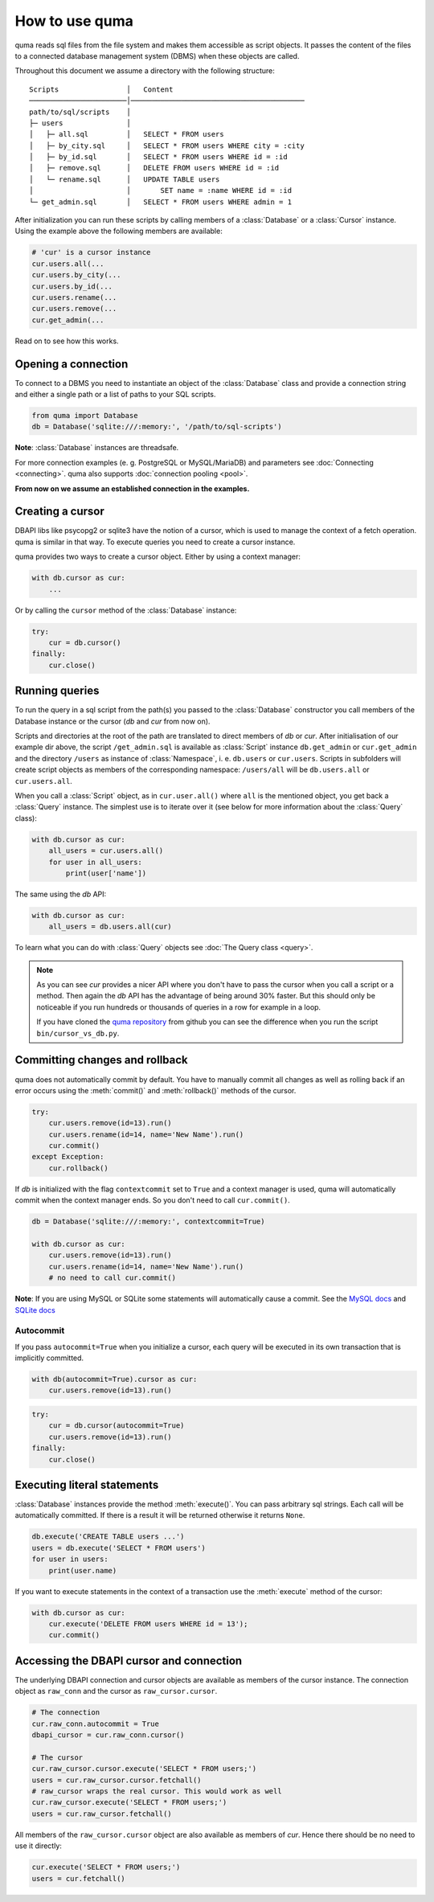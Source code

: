 ===============
How to use quma
===============

quma reads sql files from the file system and makes them accessible as 
script objects. It passes the content of the files to a connected database
management system (DBMS) when these objects are called.

Throughout this document we assume a directory with the following structure:

::

    Scripts                │   Content 
    ───────────────────────│─────────────────────────────────────────  
    path/to/sql/scripts    │   
    ├─ users               │   
    │   ├─ all.sql         │   SELECT * FROM users
    │   ├─ by_city.sql     │   SELECT * FROM users WHERE city = :city
    │   ├─ by_id.sql       │   SELECT * FROM users WHERE id = :id
    │   ├─ remove.sql      │   DELETE FROM users WHERE id = :id
    │   └─ rename.sql      │   UPDATE TABLE users 
    │                      │       SET name = :name WHERE id = :id
    └─ get_admin.sql       │   SELECT * FROM users WHERE admin = 1


After initialization you can run these scripts by calling members of a 
:class:`Database` or a :class:`Cursor` instance. Using the example above the 
following members are available: 

.. code-block:: python
    
    # 'cur' is a cursor instance 
    cur.users.all(...
    cur.users.by_city(...
    cur.users.by_id(...
    cur.users.rename(...
    cur.users.remove(...
    cur.get_admin(...

Read on to see how this works.

Opening a connection
--------------------

To connect to a DBMS you need to instantiate an object of the :class:`Database` class
and provide a connection string and either a single path or a list
of paths to your SQL scripts.

.. code-block:: python

    from quma import Database
    db = Database('sqlite:///:memory:', '/path/to/sql-scripts')

**Note**: :class:`Database` instances are threadsafe. 

For more connection examples (e. g. PostgreSQL or MySQL/MariaDB) 
and parameters see :doc:`Connecting <connecting>`. quma also supports 
:doc:`connection pooling <pool>`.

**From now on we assume an established connection in the examples.**

Creating a cursor
-----------------

DBAPI libs like psycopg2 or sqlite3 have the notion of a cursor,  which is used to
manage the context of a fetch operation. quma is similar in that way. 
To execute queries you need to create a cursor instance.

quma provides two ways to create a cursor object. Either by using a context manager:

.. code-block:: python

    with db.cursor as cur:
        ...

Or by calling the ``cursor`` method of the :class:`Database` instance:

.. code-block:: python

    try:
        cur = db.cursor()
    finally:
        cur.close()


Running queries
---------------

To run the query in a sql script from the path(s) you passed to the :class:`Database` constructor
you call members of the Database instance or the cursor (*db* and *cur* from now on). 

Scripts and directories at the root of the path are translated to direct members of *db*
or *cur*. After initialisation of our example dir above, the script ``/get_admin.sql`` is
available as :class:`Script` instance ``db.get_admin`` or ``cur.get_admin``
and the directory ``/users`` as instance of :class:`Namespace`, i. e. ``db.users`` or
``cur.users``. Scripts in subfolders will create script objects as members of the corresponding
namespace: ``/users/all`` will be ``db.users.all`` or ``cur.users.all``.

When you call a :class:`Script` object, as in ``cur.user.all()`` where ``all`` is the mentioned object,
you get back a :class:`Query` instance. The simplest use is to iterate over it (see below for 
more information about the :class:`Query` class):

.. code-block:: python

    with db.cursor as cur:
        all_users = cur.users.all()
        for user in all_users:
            print(user['name'])

The same using the *db* API:

.. code-block:: python

    with db.cursor as cur:
        all_users = db.users.all(cur)

To learn what you can do with :class:`Query` objects see :doc:`The Query class <query>`.

.. Note::

    As you can see *cur* provides a nicer API where you don't have to pass the cursor when
    you call a script or a method. Then again the *db* API has the advantage of being 
    around 30% faster. But this should only be noticeable if you run hundreds or thousands
    of queries in a row for example in a loop.

    If you have cloned the `quma repository <https://github.com/ebenefuenf/quma>`_
    from github you can see the difference when you run the script 
    ``bin/cursor_vs_db.py``.


Committing changes and rollback
-------------------------------

quma does not automatically commit by default. You have to manually
commit all changes as well as rolling back if an error occurs using
the :meth:`commit()` and :meth:`rollback()` methods of the cursor.

.. code-block:: python

    try:
        cur.users.remove(id=13).run()
        cur.users.rename(id=14, name='New Name').run()
        cur.commit()
    except Exception:
        cur.rollback()

If *db* is initialized with the flag ``contextcommit`` set to ``True``
and a context manager is used, quma will automatically commit when the
context manager ends. So you don't need to call ``cur.commit()``.

.. code-block:: python

    db = Database('sqlite:///:memory:', contextcommit=True)

    with db.cursor as cur:
        cur.users.remove(id=13).run()
        cur.users.rename(id=14, name='New Name').run()
        # no need to call cur.commit()

**Note**: If you are using MySQL or SQLite some statements will automatically
cause a commit. See the `MySQL docs <http://https://dev.mysql.com/doc/refman/8.0/en/implicit-commit.html>`_
and `SQLite docs <https://docs.python.org/3/library/sqlite3.html#controlling-transactions>`_


Autocommit
~~~~~~~~~~

If you pass ``autocommit=True`` when you initialize a cursor, each query
will be executed in its own transaction that is implicitly committed.

.. code-block:: python

    with db(autocommit=True).cursor as cur:
        cur.users.remove(id=13).run()

.. code-block:: python

    try:
        cur = db.cursor(autocommit=True)
        cur.users.remove(id=13).run()
    finally:
        cur.close()


Executing literal statements
----------------------------

:class:`Database` instances provide the method :meth:`execute()`. You can pass
arbitrary sql strings. Each call will be automatically committed.
If there is a result it will be returned otherwise it returns ``None``.

.. code-block:: python

    db.execute('CREATE TABLE users ...')
    users = db.execute('SELECT * FROM users')
    for user in users:
        print(user.name)

If you want to execute statements in the context of a transaction
use the :meth:`execute` method of the cursor:

.. code-block:: python

    with db.cursor as cur:
        cur.execute('DELETE FROM users WHERE id = 13');
        cur.commit()


Accessing the DBAPI cursor and connection
-----------------------------------------

The underlying DBAPI connection and cursor objects are available as
members of the cursor instance. The connection object as ``raw_conn``
and the cursor as ``raw_cursor.cursor``.

.. code-block:: python

    # The connection
    cur.raw_conn.autocommit = True
    dbapi_cursor = cur.raw_conn.cursor()
    
    # The cursor
    cur.raw_cursor.cursor.execute('SELECT * FROM users;')
    users = cur.raw_cursor.cursor.fetchall()
    # raw_cursor wraps the real cursor. This would work as well
    cur.raw_cursor.execute('SELECT * FROM users;')
    users = cur.raw_cursor.fetchall()

All members of the ``raw_cursor.cursor`` object are also available as members 
of *cur*. Hence there should be no need to use it directly:

.. code-block:: python

    cur.execute('SELECT * FROM users;')
    users = cur.fetchall()

